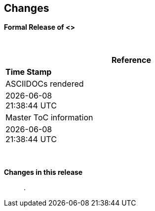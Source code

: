 == Changes
*Formal Release of <>*

{empty} +
[cols=^1,^1, options=header,width=60%]
|===
|*Reference*
|*Time Stamp*

|ASCIIDOCs rendered
|{localdate} +
{localtime}

|Master ToC information
|{docdate} +
{doctime}

|===

{empty} +

*Changes in this release*::



.

